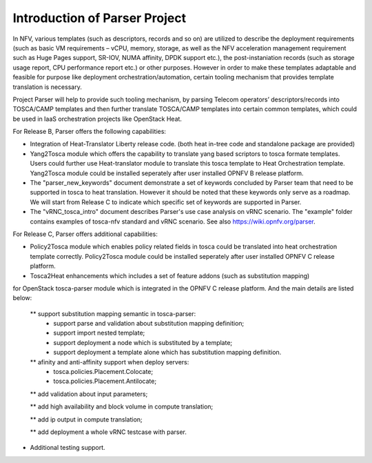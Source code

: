 .. This work is licensed under a Creative Commons Attribution 4.0 International License.
.. http://creativecommons.org/licenses/by/4.0

==============================
Introduction of Parser Project
==============================

In NFV, various templates (such as descriptors, records and so on) are utilized
to describe the deployment requirements (such as basic VM requirements – vCPU,
memory, storage, as well as the NFV acceleration management requirement such as
Huge Pages support, SR-IOV, NUMA affinity, DPDK support etc.),
the post-instaniation records (such as storage usage report, CPU performance
report etc.) or other purposes. However in order to make these templates
adaptable and feasible for purpose like deployment orchestration/automation,
certain tooling mechanism that provides template translation is necessary.

Project Parser will help to provide such tooling mechanism, by parsing Telecom
operators’ descriptors/records into TOSCA/CAMP templates and then further
translate TOSCA/CAMP templates into certain common templates, which could be
used in IaaS orchestration projects like OpenStack Heat.

For Release B, Parser offers the following capabilities:

* Integration of Heat-Translator Liberty release code. (both heat in-tree code and standalone package are provided)

* Yang2Tosca module which offers the capability to translate yang based
  scriptors to tosca formate templates. Users could further use Heat-translator
  module to translate this tosca template to Heat Orchestration template.
  Yang2Tosca module could be installed seperately after user installed
  OPNFV B release platform.

* The "parser_new_keywords" document demonstrate a set of keywords concluded by
  Parser team that need to be supported in tosca to heat translation. However
  it should be noted that these keywords only serve as a roadmap. We will start
  from Release C to indicate which specific set of keywords are supported in
  Parser.

* The "vRNC_tosca_intro" document describes Parser's use case analysis on vRNC scenario.
  The "example" folder contains examples of tosca-nfv standard and vRNC scenario.
  See also https://wiki.opnfv.org/parser.

For Release C, Parser offers additional capabilities:

* Policy2Tosca module which enables policy related fields in tosca could be translated
  into heat orchestration template correctly. Policy2Tosca module could be installed seperately
  after user installed OPNFV C release platform.

* Tosca2Heat enhancements which includes a set of feature addons (such as substitution mapping)
for OpenStack tosca-parser module which is integrated in the OPNFV C release platform. And the
main details are listed below:

  ** support substitution mapping semantic in tosca-parser:
    - support parse and validation about substitution mapping definition;
    - support import nested template;
    - support deployment a node which is substituted by a template;
    - support deployment a template alone which has substitution mapping definition.

  ** afinity and anti-affinity support when deploy servers:
    - tosca.policies.Placement.Colocate;
    - tosca.policies.Placement.Antilocate;

  ** add validation about input parameters;

  ** add high availability and block volume in compute translation;

  ** add ip output in compute translation;

  ** add deployment a whole vRNC testcase with parser.

* Additional testing support.


